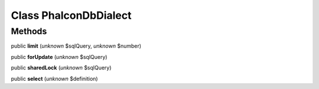 Class **Phalcon\Db\Dialect**
============================

Methods
---------

public **limit** (*unknown* $sqlQuery, *unknown* $number)

public **forUpdate** (*unknown* $sqlQuery)

public **sharedLock** (*unknown* $sqlQuery)

public **select** (*unknown* $definition)

